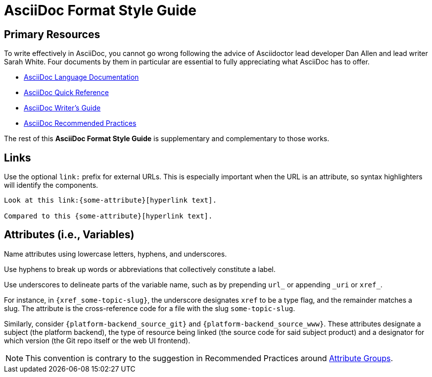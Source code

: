 :page-permalink: /docs/style/asciidoc
= AsciiDoc Format Style Guide

== Primary Resources

To write effectively in AsciiDoc, you cannot go wrong following the advice of Asciidoctor lead developer Dan Allen and lead writer Sarah White.
Four documents by them in particular are essential to fully appreciating what AsciiDoc has to offer.

* link:https://docs.asciidoctor.org/asciidoc/latest/[AsciiDoc Language Documentation]
* link:https://docs.asciidoctor.org/asciidoc/latest/syntax-quick-reference/[AsciiDoc Quick Reference]
* link:https://asciidoctor.org/docs/asciidoc-writers-guide/[AsciiDoc Writer's Guide]
* link:https://asciidoctor.org/docs/asciidoc-recommended-practices/[AsciiDoc Recommended Practices]

The rest of this *{Doctitle}* is supplementary and complementary to those works.

== Links

Use the optional `link:` prefix for external URLs.
This is especially important when the URL is an attribute, so syntax highlighters will identify the components.

[source,asciidoc,subs=none]
----
Look at this link:{some-attribute}[hyperlink text].

Compared to this {some-attribute}[hyperlink text].
----

== Attributes (i.e., Variables)

Name attributes using lowercase letters, hyphens, and underscores.

Use hyphens to break up words or abbreviations that collectively constitute a label.

Use underscores to delineate parts of the variable name, such as by prepending `url_` or appending `\_uri` or `xref_`.

For instance, in `{xref_some-topic-slug}`, the underscore designates `xref` to be a type flag, and the remainder matches a slug.
The attribute is the cross-reference code for a file with the slug `some-topic-slug`.

Similarly, consider `{platform-backend_source_git}` and `{platform-backend_source_www}`.
These attributes designate a subject (the platform backend), the type of resource being linked (the source code for said subject product) and a designator for which version (the Git repo itself or the web UI frontend).

[NOTE]
This convention is contrary to the suggestion in Recommended Practices around link:https://asciidoctor.org/docs/asciidoc-recommended-practices/#attribute-groups[Attribute Groups].
